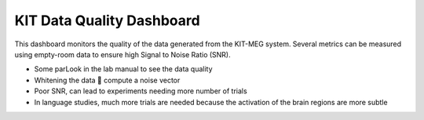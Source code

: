 KIT Data Quality Dashboard
==========================

This dashboard monitors the quality of the data generated from the KIT-MEG system.
Several metrics can be measured using empty-room data to ensure high Signal to Noise Ratio (SNR).

- Some parLook in the lab manual to see the data quality
- Whitening the data  compute a noise vector
- Poor SNR, can lead to experiments needing more number of trials
- In language studies, much more trials are needed because the activation of the brain regions are more subtle

